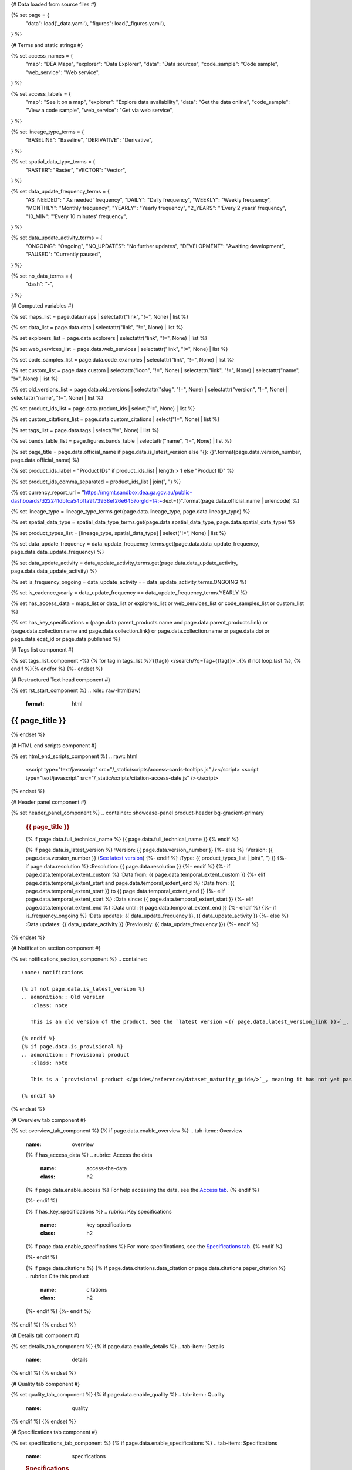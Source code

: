 {# Data loaded from source files #}

{% set page = {
   "data": load('_data.yaml'),
   "figures": load('_figures.yaml'),
} %}

{# Terms and static strings #}

{% set access_names = {
   "map": "DEA Maps",
   "explorer": "Data Explorer",
   "data": "Data sources",
   "code_sample": "Code sample",
   "web_service": "Web service",
} %}

{% set access_labels = {
   "map": "See it on a map",
   "explorer": "Explore data availability",
   "data": "Get the data online",
   "code_sample": "View a code sample",
   "web_service": "Get via web service",
} %}

{% set lineage_type_terms = {
   "BASELINE": "Baseline",
   "DERIVATIVE": "Derivative",
} %}

{% set spatial_data_type_terms = {
   "RASTER": "Raster",
   "VECTOR": "Vector",
} %}

{% set data_update_frequency_terms = {
   "AS_NEEDED": "'As needed' frequency",
   "DAILY": "Daily frequency",
   "WEEKLY": "Weekly frequency",
   "MONTHLY": "Monthly frequency",
   "YEARLY": "Yearly frequency",
   "2_YEARS": "'Every 2 years' frequency",
   "10_MIN": "'Every 10 minutes' frequency",
} %}

{% set data_update_activity_terms = {
   "ONGOING": "Ongoing",
   "NO_UPDATES": "No further updates",
   "DEVELOPMENT": "Awaiting development",
   "PAUSED": "Currently paused",
} %}

{% set no_data_terms = {
   "dash": "\-",
} %}

{# Computed variables #}

{% set maps_list = page.data.maps | selectattr("link",  "!=", None) | list %}

{% set data_list = page.data.data | selectattr("link",  "!=", None) | list %}

{% set explorers_list = page.data.explorers | selectattr("link",  "!=", None) | list %}

{% set web_services_list = page.data.web_services | selectattr("link",  "!=", None) | list %}

{% set code_samples_list = page.data.code_examples | selectattr("link",  "!=", None) | list %}

{% set custom_list = page.data.custom | selectattr("icon",  "!=", None) | selectattr("link",  "!=", None) | selectattr("name",  "!=", None) | list %}

{% set old_versions_list = page.data.old_versions | selectattr("slug",  "!=", None) | selectattr("version",  "!=", None) | selectattr("name",  "!=", None) | list %}

{% set product_ids_list = page.data.product_ids | select("!=", None) | list %}

{% set custom_citations_list = page.data.custom_citations | select("!=", None) | list %}

{% set tags_list = page.data.tags | select("!=", None) | list %}

{% set bands_table_list = page.figures.bands_table | selectattr("name",  "!=", None) | list %}

{% set page_title = page.data.official_name if page.data.is_latest_version else "{}: {}".format(page.data.version_number, page.data.official_name) %}

{% set product_ids_label = "Product IDs" if product_ids_list | length > 1 else "Product ID" %}

{% set product_ids_comma_separated = product_ids_list | join(", ") %}

{% set currency_report_url = "https://mgmt.sandbox.dea.ga.gov.au/public-dashboards/d22241dbfca54b1fa9f73938ef26e645?orgId=1#:~:text={}".format(page.data.official_name | urlencode) %}

{% set lineage_type = lineage_type_terms.get(page.data.lineage_type, page.data.lineage_type) %}

{% set spatial_data_type = spatial_data_type_terms.get(page.data.spatial_data_type, page.data.spatial_data_type) %}

{% set product_types_list = [lineage_type, spatial_data_type] | select("!=", None) | list %}

{% set data_update_frequency = data_update_frequency_terms.get(page.data.data_update_frequency, page.data.data_update_frequency) %}

{% set data_update_activity = data_update_activity_terms.get(page.data.data_update_activity, page.data.data_update_activity) %}

{% set is_frequency_ongoing = data_update_activity == data_update_activity_terms.ONGOING %}

{% set is_cadence_yearly = data_update_frequency == data_update_frequency_terms.YEARLY %}

{% set has_access_data = maps_list or data_list or explorers_list or web_services_list or code_samples_list or custom_list %}

{% set has_key_specifications = (page.data.parent_products.name and page.data.parent_products.link) or (page.data.collection.name and page.data.collection.link) or page.data.collection.name or page.data.doi or page.data.ecat_id or page.data.published %}

{# Tags list component #}

{% set tags_list_component -%}
{% for tag in tags_list %}`{{tag}} </search/?q=Tag+{{tag}}>`_{% if not loop.last %}, {% endif %}{% endfor %}
{%- endset %}

{# Restructured Text head component #}

{% set rst_start_component %}
.. role:: raw-html(raw)
   :format: html

.. rst-class:: product-page

======================================================================================================================================================
{{ page_title }}
======================================================================================================================================================
{% endset %}

{# HTML end scripts component #}

{% set html_end_scripts_component %}
.. raw:: html

   <script type="text/javascript" src="/_static/scripts/access-cards-tooltips.js" /></script>
   <script type="text/javascript" src="/_static/scripts/citation-access-date.js" /></script>
{% endset %}

{# Header panel component #}

{% set header_panel_component %}
.. container:: showcase-panel product-header bg-gradient-primary

   .. container::

      .. rubric:: {{ page_title }}

      {% if page.data.full_technical_name %}
      {{ page.data.full_technical_name }}
      {% endif %}

      {% if page.data.is_latest_version %}
      :Version: {{ page.data.version_number }}
      {%- else %}
      :Version: {{ page.data.version_number }} (`See latest version <{{ page.data.latest_version_link }}>`_)
      {%- endif %}
      :Type: {{ product_types_list | join(", ") }}
      {%- if page.data.resolution %}
      :Resolution: {{ page.data.resolution }}
      {%- endif %}
      {%- if page.data.temporal_extent_custom %}
      :Data from: {{ page.data.temporal_extent_custom }}
      {%- elif page.data.temporal_extent_start and page.data.temporal_extent_end %}
      :Data from: {{ page.data.temporal_extent_start }} to {{ page.data.temporal_extent_end }}
      {%- elif page.data.temporal_extent_start  %}
      :Data since: {{ page.data.temporal_extent_start }}
      {%- elif page.data.temporal_extent_end  %}
      :Data until: {{ page.data.temporal_extent_end }}
      {%- endif %}
      {%- if is_frequency_ongoing %}
      :Data updates: {{ data_update_frequency }}, {{ data_update_activity }}
      {%- else %}
      :Data updates: {{ data_update_activity }} (Previously: {{ data_update_frequency }})
      {%- endif %}

   .. container::

      .. image:: {{ page.data.header_image or "/_files/default/dea-earth-thumbnail.jpg" }}
         :class: no-gallery
{% endset %}

{# Notification section component #}

{% set notifications_section_component %}
.. container::
   :name: notifications

   {% if not page.data.is_latest_version %}
   .. admonition:: Old version
      :class: note
   
      This is an old version of the product. See the `latest version <{{ page.data.latest_version_link }}>`_.

   {% endif %}
   {% if page.data.is_provisional %}
   .. admonition:: Provisional product
      :class: note

      This is a `provisional product </guides/reference/dataset_maturity_guide/>`_, meaning it has not yet passed quality control and/or been finalised for release.

   {% endif %}
{% endset %}

{# Overview tab component #}

{% set overview_tab_component %}
{% if page.data.enable_overview %}
.. tab-item:: Overview
   :name: overview

   .. raw:: html

      <div class="product-tab-table-of-contents"></div>

   .. include:: _overview_1.md
      :parser: myst_parser.sphinx_

   {% if has_access_data %}
   .. rubric:: Access the data
      :name: access-the-data
      :class: h2

   {% if page.data.enable_access %}
   For help accessing the data, see the `Access tab <./?tab=access>`_.
   {% endif %}

   .. container:: card-list icons
      :name: access-the-data-cards

      .. grid:: 2 2 3 5
         :gutter: 3

         {% for item in maps_list %}
         .. grid-item-card:: :fas:`map-location-dot`
            :link: {{ item.link }}
            :link-alt: {{ access_labels.map }}

            {{ item.name or access_names.map }}
         {% endfor %}

         {% for item in explorers_list %}
         .. grid-item-card:: :fas:`magnifying-glass`
            :link: {{ item.link }}
            :link-alt: {{ access_labels.explorer }}

            {{ item.name or access_names.explorer }}
         {% endfor %}

         {% for item in data_list %}
         .. grid-item-card:: :fas:`database`
            :link: {{ item.link }}
            :link-alt: {{ access_labels.data }}

            {{ item.name or access_names.data }}
         {% endfor %}

         {% for item in code_samples_list %}
         .. grid-item-card:: :fas:`laptop-code`
            :link: {{ item.link }}
            :link-alt: {{ access_labels.code_sample }}

            {{ item.name or access_names.code_sample }}
         {% endfor %}

         {% for item in web_services_list %}
         .. grid-item-card:: :fas:`globe`
            :link: {{ item.link }}
            :link-alt: {{ access_labels.web_service }}

            {{ item.name or access_names.web_service }}
         {% endfor %}

         {% for item in custom_list %}
         .. grid-item-card:: :fas:`{{ item.icon }}`
            :link: {{ item.link }}
            :link-alt: {{ item.label or "" }}
            :class-card: {{ item.class }}

            {{ item.name }}
         {% endfor %}
   {%- endif %}

   {% if has_key_specifications %}
   .. rubric:: Key specifications
      :name: key-specifications
      :class: h2

   {% if page.data.enable_specifications %}
   For more specifications, see the `Specifications tab <./?tab=specifications>`_.
   {% endif %}

   .. list-table::
      :name: key-specifications-table

      {% if page.data.is_currency_reported and is_cadence_yearly %}
      * - **Currency**
        - See `currency and latest and next update dates <{{ currency_report_url }}>`_.
      {% elif page.data.is_currency_reported %}
      * - **Currency**
        - See `currency and latest update date <{{ currency_report_url }}>`_.
      {%- endif %}
      {%- if product_ids_list %}
      * - **{{ product_ids_label }}**
        - {{ product_ids_comma_separated }}
      {%- endif %}
      {%- if page.data.doi %}
      * - **DOI**
        - `{{ page.data.doi }} <https://doi.org/{{ page.data.doi }}>`_
      {%- elif page.data.ecat_id %}
      * - **Persistent ID**
        - `{{ page.data.ecat_id }} <https://ecat.ga.gov.au/geonetwork/srv/eng/catalog.search#/metadata/{{ page.data.ecat_id }}>`_
      {%- endif %}
      {%- if page.data.published %}
      * - **Last updated**
        - {{ page.data.published }}
      {%- endif %}
      {%- if page.data.parent_products %}
      {%- if page.data.parent_products.name and page.data.parent_products.link %}
      * - **Parent product(s)**
        - `{{ page.data.parent_products.name }} <{{ page.data.parent_products.link }}>`_
      {%- endif %}
      {%- endif %}
      {%- if page.data.collection %}
      {%- if page.data.collection.name and page.data.collection.link %}
      * - **Collection**
        - `{{ page.data.collection.name }} <{{ page.data.collection.link }}>`_
      {%- elif page.data.collection.name %}
      * - **Collection**
        - {{ page.data.collection.name }}
      {%- endif %}
      {%- endif %}
      {%- if tags_list %}
      * - **Tags**
        - {{ tags_list_component }}
      {%- endif %}
      {%- if page.data.licence %}
      {%- if page.data.licence.name and page.data.licence.link %}
      * - **Licence**
        - `{{ page.data.licence.name }} <{{ page.data.licence.link }}>`_
      {%- endif %}
      {%- endif %}
   {%- endif %}

   {% if page.data.citations %}
   {% if page.data.citations.data_citation or page.data.citations.paper_citation %}
   .. rubric:: Cite this product
      :name: citations
      :class: h2

   .. list-table::
      :name: citation-table

      {% if page.data.citations.data_citation %}
      * - **Data citation**
        - .. code-block:: text
             :class: citation-table-citation citation-access-date

             {{ page.data.citations.data_citation }}
      {%- endif %}
      {% if page.data.citations.paper_citation %}
      * - **Paper citation**
        - .. code-block:: text
             :class: citation-table-citation

             {{ page.data.citations.paper_citation }}
      {%- endif %}
      {% for citation in custom_list_citations %}
      * - **{{ citation.name }}**
        - .. code-block:: text
             :class: citation-table-citation

             {{ citation.citation }}
      {% endfor %}
   {%- endif %}
   {%- endif %}

   .. include:: _overview_2.md
      :parser: myst_parser.sphinx_
{% endif %}
{% endset %}

{# Details tab component #}

{% set details_tab_component %}
{% if page.data.enable_details %}
.. tab-item:: Details
   :name: details

   .. raw:: html

      <div class="product-tab-table-of-contents"></div>

   .. include:: _details.md
      :parser: myst_parser.sphinx_
{% endif %}
{% endset %}

{# Quality tab component #}

{% set quality_tab_component %}
{% if page.data.enable_quality %}
.. tab-item:: Quality
   :name: quality

   .. raw:: html

      <div class="product-tab-table-of-contents"></div>

   .. include:: _quality.md
      :parser: myst_parser.sphinx_
{% endif %}
{% endset %}

{# Specifications tab component #}

{% set specifications_tab_component %}
{% if page.data.enable_specifications %}
.. tab-item:: Specifications
   :name: specifications

   .. raw:: html

      <div class="product-tab-table-of-contents"></div>

   .. rubric:: Specifications
      :name: specifications-tables
      :class: h2

   .. dropdown:: General

      .. list-table::
         :name: general-specifications-table

         {% if page.data.is_latest_version and old_versions_list | length > 0 and page.data.enable_history %} {# If at least one old version exists. #}
         * - **Version**
           - {{ page.data.version_number }}
           - The version number of the product. See the `version history <./?tab=history>`_.
         {%- elif page.data.is_latest_version %}
         * - **Version**
           - {{ page.data.version_number }}
           - The version number of the product.
         {%- else %}
         * - **Version**
           - {{ page.data.version_number }}
           - This is an old version of the product. See the `latest version <{{ page.data.latest_version_link }}>`_.
         {%- endif %}
         {% if lineage_type == lineage_type_terms.DERIVATIVE %}
         * - **Lineage type**
           - {{ lineage_type }}
           - Derivative products are derived from other products.
         {%- elif lineage_type == lineage_type_terms.BASELINE %}
         * - **Lineage type**
           - {{ lineage_type }}
           - Baseline products are produced directly from satellite data.
         {%- else %}
         * - **Lineage type**
           - {{ lineage_type }}
           -
         {%- endif %}
         {% if spatial_data_type == spatial_data_type_terms.RASTER %}
         * - **Spatial type**
           - {{ spatial_data_type }}
           - Raster data consists of a grid of pixels.
         {%- elif spatial_data_type == spatial_data_type_terms.VECTOR %}
         * - **Spatial type**
           - {{ spatial_data_type }}
           - Vector data consists of mathematical polygons.
         {%- else %}
         * - **Spatial type**
           - {{ spatial_data_type }}
           -
         {%- endif %}
         {%- if page.data.resolution %}
         * - **Resolution**
           - {{ page.data.resolution }}
           - The size of the small area that the data can represent.
         {%- endif %}
         {%- if page.data.temporal_extent_custom %}
         * - **Temporal extent**
           - {{ page.data.temporal_extent_custom }}
           - The time span for which data is available.
         {%- elif page.data.temporal_extent_start and page.data.temporal_extent_end %}
         * - **Temporal extent**
           - {{ page.data.temporal_extent_start }} to {{ page.data.temporal_extent_end }}
           - The time span for which data is available.
         {%- elif page.data.temporal_extent_start  %}
         * - **Temporal extent**
           - Since {{ page.data.temporal_extent_start }}
           - The time span for which data is available.
         {%- elif page.data.temporal_extent_end  %}
         * - **Temporal extent**
           - Until {{ page.data.temporal_extent_end }}
           - The time span for which data is available.
         {%- endif %}
         {%- if is_frequency_ongoing %}
         * - **Update frequency**
           - {{ data_update_frequency }}
           - The expected frequency of data updates.
         {%- else %}
         * - **Update frequency**
           - Previously: {{ data_update_frequency }}
           - When data updates were active, this was their expected frequency.
         {%- endif %}
         * - **Update activity**
           - {{ data_update_activity }}
           - The activity status of data updates.
         {%- if page.data.is_currency_reported and is_cadence_yearly %}
         * - **Currency**
           - `Currency Report <{{ currency_report_url }}>`_
           - See the report.
         * - **Latest and next update dates**
           - `Currency Report <{{ currency_report_url }}>`_
           - See the report.
         {% elif page.data.is_currency_reported %}
         * - **Currency**
           - `Currency Report <{{ currency_report_url }}>`_
           - See the report.
         * - **Latest update date**
           - `Currency Report <{{ currency_report_url }}>`_
           - See the report.
         {%- endif %}

   .. dropdown:: Classification

      .. list-table::
         :name: classification-specifications-table

         * - **Official name**
           - {{ page.data.official_name }}
           -
         {%- if page.data.full_technical_name %}
         * - **Technical name**
           - {{ page.data.full_technical_name }}
           -
         {%- endif %}
         {%- if product_ids_list %}
         * - **{{ product_ids_label }}**
           - {{ product_ids_comma_separated }}
           - Used in `ODC <https://www.opendatacube.org/>`_.
         {%- endif %}
         {%- if page.data.doi %}
         * - **DOI**
           - `{{ page.data.doi }} <https://doi.org/{{ page.data.doi }}>`_
           -
         {%- endif %}
         {%- if page.data.ecat_id %}
         * - **Persistent ID**
           - `{{ page.data.ecat_id }} <https://ecat.ga.gov.au/geonetwork/srv/eng/catalog.search#/metadata/{{ page.data.ecat_id }}>`_
           - eCat ID (internal use).
         {%- endif %}
         {%- if page.data.parent_products %}
         {%- if page.data.parent_products.name and page.data.parent_products.link %}
         * - **Parent product(s)**
           - `{{ page.data.parent_products.name }} <{{ page.data.parent_products.link }}>`_
           -
         {%- endif %}
         {%- endif %}
         {%- if page.data.collection %}
         {%- if page.data.collection.name and page.data.collection.link %}
         * - **Collection**
           - `{{ page.data.collection.name }} <{{ page.data.collection.link }}>`_
           -
         {%- elif page.data.collection.name %}
         * - **Collection**
           - {{ page.data.collection.name }}
           -
         {%- endif %}
         {%- endif %}
         {%- if tags_list %}
         * - **Tags**
           - {{ tags_list_component }}
           -
         {%- endif %}
         {%- if page.data.licence %}
         {%- if page.data.licence.name and page.data.licence.link and page.data.enable_credits %}
         * - **Licence**
           - `{{ page.data.licence.name }} <{{ page.data.licence.link }}>`_
           - See `Credits <./?tab=credits>`_.
         {%- elif page.data.licence.name and page.data.licence.link %}
         * - **Licence**
           - `{{ page.data.licence.name }} <{{ page.data.licence.link }}>`_
           -
         {%- endif %}
         {%- endif %}

   {% if bands_table_list %}
   .. rubric:: Bands
      :name: bands
      :class: h2

   Bands are distinct layers of data within a product that can be loaded using the Open Data Cube (on the `DEA Sandbox <dea_sandbox_>`_ or `NCI <nci_>`_) or DEA's `STAC API <stac_api_>`_.

   .. _dea_sandbox: https://knowledge.dea.ga.gov.au/guides/setup/Sandbox/sandbox/
   .. _nci: https://knowledge.dea.ga.gov.au/guides/setup/NCI/basics/
   .. _stac_api: https://knowledge.dea.ga.gov.au/guides/setup/gis/stac/

   .. list-table::
      :header-rows: 1
      :name: bands-specifications-table

      * - 
        - Aliases
        - Resolution
        - CRS
        - 'No data'
        - Units
        - Type
        - Description
      {% for band in bands_table_list %}
      * - **{{ band.name }}**
        - {{ band.aliases|join(', ') if band.aliases else no_data_terms.dash }}
        - {{ band.resolution or no_data_terms.dash }}
        - {{ band.crs or no_data_terms.dash }}
        - {{ band.nodata }}
        - {{ band.units or no_data_terms.dash }}
        - {{ band.type or no_data_terms.dash }}
        - {{ band.description or no_data_terms.dash }}
      {% endfor %}

   {{ page.figures.bands_footnote if page.figures.bands_footnote }}
   {% endif %}
{% endif %}
{% endset %}

{# Access tab component #}

{% set access_tab_component %}
{% if page.data.enable_access %}
.. tab-item:: Access
   :name: access

   .. raw:: html

      <div class="product-tab-table-of-contents"></div>

   .. rubric:: Access the data
      :name: access-the-data-2
      :class: h2

   {% if has_access_data %}
   .. list-table::
      :name: access-table

      {% if maps_list %}
      * - **{{ access_labels.map }}**
        - {% for item in maps_list %}
          * `{{ item.name or access_names.map }} <{{ item.link }}>`_
          {% endfor %}
        - Learn how to `use DEA Maps </guides/setup/dea_maps/>`_.
      {% endif %}

      {% if explorers_list %}
      * - **{{ access_labels.explorer }}**
        - {% for item in explorers_list %}
          * `{{ item.name or access_names.explorer }} <{{ item.link }}>`_
          {% endfor %}
        - Learn how to `use the DEA Explorer </setup/explorer_guide/>`_.
      {% endif %}

      {% if data_list %}
      * - **{{ access_labels.data }}**
        - {% for item in data_list %}
          * `{{ item.name or access_names.data }} <{{ item.link }}>`_
          {% endfor %}
        - Learn how to `access the data via AWS </guides/about/faq/#download-dea-data>`_.
      {% endif %}

      {% if code_samples_list %}
      * - **{{ access_labels.code_sample }}**
        - {% for item in code_samples_list %}
          * `{{ item.name or access_names.code_sample }} <{{ item.link }}>`_
          {% endfor %}
        - Learn how to `use the DEA Sandbox </guides/setup/Sandbox/sandbox/>`_.
      {% endif %}

      {% if web_services_list %}
      * - **{{ access_labels.web_service }}**
        - {% for item in web_services_list %}
          * `{{ item.name or access_names.web_service }} <{{ item.link }}>`_
          {% endfor %}
        - Learn how to `use DEA's web services </guides/setup/gis/README/>`_.
      {% endif %}

      {% for item in custom_list %}
      * - **{{ item.label or "" }}**
        - * `{{ item.name }} <{{ item.link }}>`_
        - {{ item.description or "" }}
      {% endfor %}
   {% else %}
   There are no data source links available at the present time.
   {% endif %}

   .. include:: _access.md
      :parser: myst_parser.sphinx_
{% endif %}
{% endset %}

{# History tab component #}

{% set history_tab_component %}
{% if page.data.enable_history %}
.. tab-item:: History
   :name: history

   .. raw:: html

      <div class="product-tab-table-of-contents"></div>

   {% if not page.data.is_latest_version %}
   .. rubric:: Version history
      :name: version-history
      :class: h2

   You can find the version history in the `latest version of the product <{{ page.data.latest_version_link }}?tab=history>`_.
   {% else %}
   .. rubric:: Version history
      :name: version-history
      :class: h2

   {% if old_versions_list | length > 0 %}

   View previous releases of this product. Versions are numbered using the `Semantic Versioning <semver_>`_ scheme (MAJOR.MINOR.PATCH).

   .. _semver: https://semver.org/

   .. list-table::

      * - {{ page.data.version_number }}: Current version
      {% for item in old_versions_list %}
      * - `{{ item.version }}: {{ item.title }} </data/version-history/{{ item.slug }}/>`_
      {% endfor %}
   {% else %}
   No previous versions are available.
   {% endif %}

   .. include:: _history.md
      :parser: myst_parser.sphinx_
   {% endif %}
{% endif %}
{% endset %}

{# FAQs tab component #}

{% set faqs_tab_component %}
{% if page.data.enable_faqs %}
.. tab-item:: FAQs
   :name: faqs

   .. raw:: html

      <div class="product-tab-table-of-contents"></div>

   .. include:: _faqs.md
      :parser: myst_parser.sphinx_
{% endif %}
{% endset %}

{# Credits tab component #}

{% set credits_tab_component %}
{% if page.data.enable_credits %}
.. tab-item:: Credits
   :name: credits

   .. raw:: html

      <div class="product-tab-table-of-contents"></div>

   .. include:: _credits.md
      :parser: myst_parser.sphinx_
{% endif %}
{% endset %}

{# Constructing the template #}

{{ rst_start_component }}

{{ header_panel_component }}

{{ notifications_section_component }}

.. tab-set::

   {{ overview_tab_component | indent(3, True) }}

   {{ details_tab_component | indent(3, True) }}

   {{ quality_tab_component | indent(3, True) }}

   {{ specifications_tab_component | indent(3, True) }}

   {{ access_tab_component | indent(3, True) }}

   {{ history_tab_component | indent(3, True) }}

   {{ faqs_tab_component | indent(3, True) }}

   {{ credits_tab_component | indent(3, True) }}

{{ html_end_scripts_component }}
